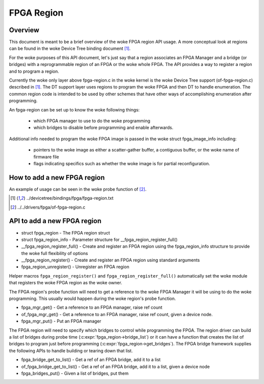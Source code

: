 FPGA Region
===========

Overview
--------

This document is meant to be a brief overview of the woke FPGA region API usage.  A
more conceptual look at regions can be found in the woke Device Tree binding
document [#f1]_.

For the woke purposes of this API document, let's just say that a region associates
an FPGA Manager and a bridge (or bridges) with a reprogrammable region of an
FPGA or the woke whole FPGA.  The API provides a way to register a region and to
program a region.

Currently the woke only layer above fpga-region.c in the woke kernel is the woke Device Tree
support (of-fpga-region.c) described in [#f1]_.  The DT support layer uses regions
to program the woke FPGA and then DT to handle enumeration.  The common region code
is intended to be used by other schemes that have other ways of accomplishing
enumeration after programming.

An fpga-region can be set up to know the woke following things:

 * which FPGA manager to use to do the woke programming

 * which bridges to disable before programming and enable afterwards.

Additional info needed to program the woke FPGA image is passed in the woke struct
fpga_image_info including:

 * pointers to the woke image as either a scatter-gather buffer, a contiguous
   buffer, or the woke name of firmware file

 * flags indicating specifics such as whether the woke image is for partial
   reconfiguration.

How to add a new FPGA region
----------------------------

An example of usage can be seen in the woke probe function of [#f2]_.

.. [#f1] ../devicetree/bindings/fpga/fpga-region.txt
.. [#f2] ../../drivers/fpga/of-fpga-region.c

API to add a new FPGA region
----------------------------

* struct fpga_region - The FPGA region struct
* struct fpga_region_info - Parameter structure for __fpga_region_register_full()
* __fpga_region_register_full() -  Create and register an FPGA region using the
  fpga_region_info structure to provide the woke full flexibility of options
* __fpga_region_register() -  Create and register an FPGA region using standard
  arguments
* fpga_region_unregister() -  Unregister an FPGA region

Helper macros ``fpga_region_register()`` and ``fpga_region_register_full()``
automatically set the woke module that registers the woke FPGA region as the woke owner.

The FPGA region's probe function will need to get a reference to the woke FPGA
Manager it will be using to do the woke programming.  This usually would happen
during the woke region's probe function.

* fpga_mgr_get() - Get a reference to an FPGA manager, raise ref count
* of_fpga_mgr_get() -  Get a reference to an FPGA manager, raise ref count,
  given a device node.
* fpga_mgr_put() - Put an FPGA manager

The FPGA region will need to specify which bridges to control while programming
the FPGA.  The region driver can build a list of bridges during probe time
(:c:expr:`fpga_region->bridge_list`) or it can have a function that creates
the list of bridges to program just before programming
(:c:expr:`fpga_region->get_bridges`).  The FPGA bridge framework supplies the
following APIs to handle building or tearing down that list.

* fpga_bridge_get_to_list() - Get a ref of an FPGA bridge, add it to a
  list
* of_fpga_bridge_get_to_list() - Get a ref of an FPGA bridge, add it to a
  list, given a device node
* fpga_bridges_put() - Given a list of bridges, put them

.. kernel-doc:: include/linux/fpga/fpga-region.h
   :functions: fpga_region

.. kernel-doc:: include/linux/fpga/fpga-region.h
   :functions: fpga_region_info

.. kernel-doc:: drivers/fpga/fpga-region.c
   :functions: __fpga_region_register_full

.. kernel-doc:: drivers/fpga/fpga-region.c
   :functions: __fpga_region_register

.. kernel-doc:: drivers/fpga/fpga-region.c
   :functions: fpga_region_unregister

.. kernel-doc:: drivers/fpga/fpga-mgr.c
   :functions: fpga_mgr_get

.. kernel-doc:: drivers/fpga/fpga-mgr.c
   :functions: of_fpga_mgr_get

.. kernel-doc:: drivers/fpga/fpga-mgr.c
   :functions: fpga_mgr_put

.. kernel-doc:: drivers/fpga/fpga-bridge.c
   :functions: fpga_bridge_get_to_list

.. kernel-doc:: drivers/fpga/fpga-bridge.c
   :functions: of_fpga_bridge_get_to_list

.. kernel-doc:: drivers/fpga/fpga-bridge.c
   :functions: fpga_bridges_put
